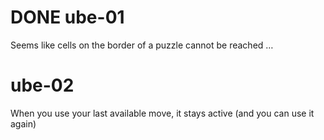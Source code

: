* DONE ube-01
  Seems like cells on the border of a puzzle cannot be reached ... 
* ube-02
  When you use your last available move, it stays active (and you can use it again)
